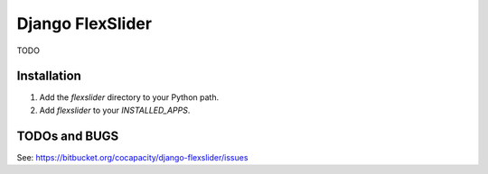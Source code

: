 ====================
Django FlexSlider
====================

TODO


Installation
============

#. Add the `flexslider` directory to your Python path.

#. Add `flexslider` to your `INSTALLED_APPS`.


TODOs and BUGS
==============
See: https://bitbucket.org/cocapacity/django-flexslider/issues